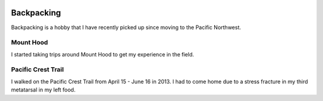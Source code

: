 .. image:: /_static/img/waterfall.gif
   :width: 700 px

Backpacking
===========

Backpacking is a hobby that I have recently picked up since moving to the Pacific Northwest. 


Mount Hood
----------

I started taking trips around Mount Hood to get my experience in the field. 


Pacific Crest Trail
-------------------

I walked on the Pacific Crest Trail from April 15 - June 16 in 2013. 
I had to come home due to a stress fracture in my third metatarsal in my left food.
